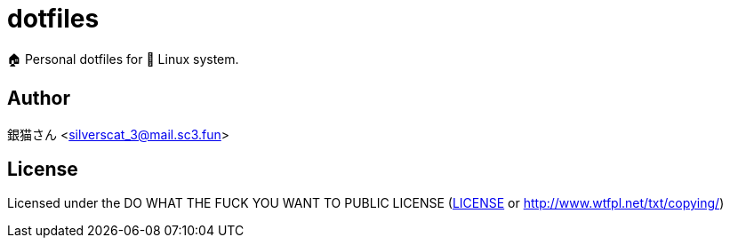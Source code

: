 = dotfiles

🏠 Personal dotfiles for 🐧 Linux system.

== Author

銀猫さん <silverscat_3@mail.sc3.fun>

== License

Licensed under the DO WHAT THE FUCK YOU WANT TO PUBLIC LICENSE (link:./LICENES[LICENSE] or http://www.wtfpl.net/txt/copying/)

